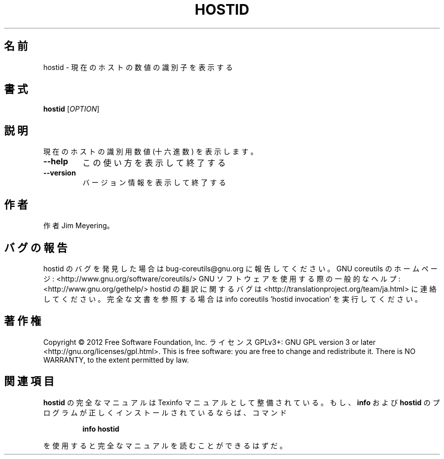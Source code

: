 .\" DO NOT MODIFY THIS FILE!  It was generated by help2man 1.40.4.
.TH HOSTID "1" "2012年4月" "GNU coreutils" "ユーザーコマンド"
.SH 名前
hostid \- 現在のホストの数値の識別子を表示する
.SH 書式
.B hostid
[\fIOPTION\fR]
.SH 説明
.\" Add any additional description here
.PP
現在のホストの識別用数値 (十六進数) を表示します。
.TP
\fB\-\-help\fR
この使い方を表示して終了する
.TP
\fB\-\-version\fR
バージョン情報を表示して終了する
.SH 作者
作者 Jim Meyering。
.SH バグの報告
hostid のバグを発見した場合は bug\-coreutils@gnu.org に報告してください。
GNU coreutils のホームページ: <http://www.gnu.org/software/coreutils/>
GNU ソフトウェアを使用する際の一般的なヘルプ: <http://www.gnu.org/gethelp/>
hostid の翻訳に関するバグは <http://translationproject.org/team/ja.html> に連絡してください。
完全な文書を参照する場合は info coreutils 'hostid invocation' を実行してください。
.SH 著作権
Copyright \(co 2012 Free Software Foundation, Inc.
ライセンス GPLv3+: GNU GPL version 3 or later <http://gnu.org/licenses/gpl.html>.
This is free software: you are free to change and redistribute it.
There is NO WARRANTY, to the extent permitted by law.
.SH 関連項目
.B hostid
の完全なマニュアルは Texinfo マニュアルとして整備されている。もし、
.B info
および
.B hostid
のプログラムが正しくインストールされているならば、コマンド
.IP
.B info hostid
.PP
を使用すると完全なマニュアルを読むことができるはずだ。

